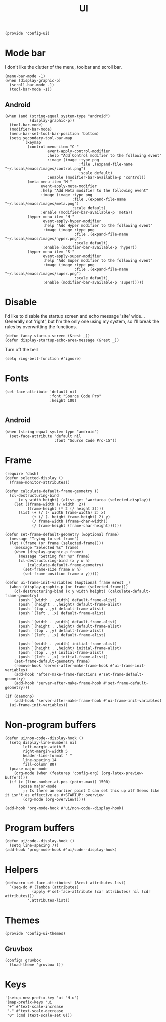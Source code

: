 #+TITLE: UI
#+PROPERTY: header-args :tangle-relative 'dir
#+PROPERTY: header-args:elisp :tangle config-ui.el :dir ${HOME}/.local/emacs/site-lisp/

#+BEGIN_SRC elisp
(provide 'config-ui)
#+END_SRC
* Mode bar
I don't like the clutter of the menu, toolbar and scroll bar.
#+BEGIN_SRC elisp
(menu-bar-mode -1)
(when (display-graphic-p)
  (scroll-bar-mode -1)
  (tool-bar-mode -1))
#+END_SRC
** Android
#+begin_src elisp
(when (and (string-equal system-type "android")
           (display-graphic-p))
  (tool-bar-mode)
  (modifier-bar-mode)
  (menu-bar-set-tool-bar-position 'bottom)
  (setq secondary-tool-bar-map
        `(keymap
          (control menu-item "C-"
                   event-apply-control-modifier
                   :help "Add Control modifier to the following event"
                   :image (image :type png
                                 :file ,(expand-file-name "~/.local/emacs/images/control.png")
                                 :scale default)
                   :enable (modifier-bar-available-p 'control))
          (meta menu-item "M-"
                event-apply-meta-modifier
                :help "Add Meta modifier to the following event"
                :image (image :type png
                              :file ,(expand-file-name "~/.local/emacs/images/meta.png")
                              :scale default)
                :enable (modifier-bar-available-p 'meta))
          (hyper menu-item "H-"
                 event-apply-hyper-modifier
                 :help "Add Hyper modifier to the following event"
                 :image (image :type png
                               :file ,(expand-file-name "~/.local/emacs/images/hyper.png")
                               :scale default)
                 :enable (modifier-bar-available-p 'hyper))
          (hyper menu-item "S-"
                 event-apply-super-modifier
                 :help "Add Super modifier to the following event"
                 :image (image :type png
                               :file ,(expand-file-name "~/.local/emacs/images/super.png")
                               :scale default)
                 :enable (modifier-bar-available-p 'super)))))
#+end_src
* Disable
I'd like to disable the startup screen and echo message 'site' wide... Generally not 'right', but I'm the only one using my system, so I'll break the rules by overwritting the functions.
#+BEGIN_SRC elisp
(defun fancy-startup-screen (&rest _))
(defun display-startup-echo-area-message (&rest _))
#+END_SRC

Turn off the bell
#+BEGIN_SRC elisp
(setq ring-bell-function #'ignore)
#+END_SRC

* Fonts
#+begin_src elisp
(set-face-attribute 'default nil
                    :font "Source Code Pro"
                    :height 100)

#+end_src
** Android
#+begin_src elisp
(when (string-equal system-type "android")
  (set-face-attribute 'default nil
                      :font "Source Code Pro-15"))
#+end_src
* Frame
#+begin_src elisp
(require 'dash)
(defun selected-display ()
  (frame-monitor-attributes))

(defun calculate-default-frame-geometry ()
  (cl-destructuring-bind
      (x y width height) (alist-get 'workarea (selected-display))
    (let ((frame-width (/ width  2))
          (frame-height (* 2 (/ height 3))))
      (list (+ (/ (- width frame-width) 2) x)
            (+ (/ (- height frame-height) 2) y)
            (/ frame-width (frame-char-width))
            (/ frame-height (frame-char-height))))))

(defun set-frame-default-geometry (&optional frame)
  (message "Trying to set frame")
  (let ((frame (or frame (selected-frame))))
    (message "Selected %s" frame)
    (when (display-graphic-p frame)
      (message "Setting for %s" frame)
      (cl-destructuring-bind (x y w h)
          (calculate-default-frame-geometry)
        (set-frame-size frame w h)
        (set-frame-position frame x y)))))

(defun ui-frame-init-variables (&optional frame &rest _)
  (when (display-graphic-p (or frame (selected-frame)))
    (cl-destructuring-bind (x y width height) (calculate-default-frame-geometry)
      (push `(width . ,width) default-frame-alist)
      (push `(height . ,height) default-frame-alist)
      (push `(top . ,y) default-frame-alist)
      (push `(left . ,x) default-frame-alist)

      (push `(width . ,width) default-frame-alist)
      (push `(height . ,height) default-frame-alist)
      (push `(top . ,y) default-frame-alist)
      (push `(left . ,x) default-frame-alist)

      (push `(width . ,width) initial-frame-alist)
      (push `(height . ,height) initial-frame-alist)
      (push `(top . ,y) initial-frame-alist)
      (push `(left . ,x) initial-frame-alist))
    (set-frame-default-geometry frame)
    (remove-hook 'server-after-make-frame-hook #'ui-frame-init-variables)
    (add-hook 'after-make-frame-functions #'set-frame-default-geometry)
    (add-hook 'server-after-make-frame-hook #'set-frame-default-geometry)))

(if (daemonp)
    (add-hook 'server-after-make-frame-hook #'ui-frame-init-variables)
  (ui-frame-init-variables))
#+end_src


* Non-program buffers
#+begin_src elisp
(defun ui/non-code--display-hook ()
  (setq display-line-numbers nil
        left-margin-width 5
        right-margin-width 5
        header-line-format " "
        line-spacing 14
        fill-column 80)
  (pcase major-mode
    (org-mode (when (featurep 'config-org) (org-latex-preview-buffer))))
  (if (> (line-number-at-pos (point-max)) 1500)
      (pcase major-mode
        ;; Is there an earlier point I can set this up at? Seems like it isn't as effective as #+STARTUP: overview
        (org-mode (org-overview)))))

(add-hook 'org-mode-hook #'ui/non-code--display-hook)
#+end_src

* Program buffers
#+begin_src elisp
(defun ui/code--display-hook ()
  (setq line-spacing 7))
(add-hook 'prog-mode-hook #'ui/code--display-hook)
#+end_src

* Helpers
#+BEGIN_SRC elisp
(defmacro set-face-attributes! (&rest attributes-list)
  `(seq-do #'(lambda (attributes)
            (apply #'set-face-attribute (car attributes) nil (cdr attributes)))
          ',attributes-list))
#+END_SRC

* Themes
:PROPERTIES:
:header-args:elisp+: :tangle config-ui-themes.el
:END:

#+begin_src elisp
(provide 'config-ui-themes)
#+end_src
** Gruvbox
#+begin_src elisp
(config! gruvbox
  (load-theme 'gruvbox t))
#+end_src

* Keys
#+begin_src elisp
'(setup-new-prefix-key 'ui "H-u")
'(map-prefix-keys 'ui
 "+" #'text-scale-increase
 "-" #'text-scale-decrease
 "0" (cmd (text-scale-set 0)))
#+end_src
